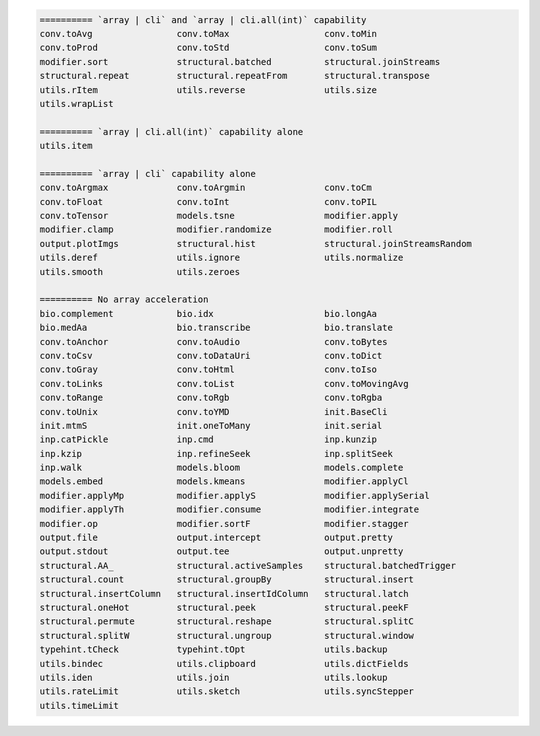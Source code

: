 .. code-block::

   ========== `array | cli` and `array | cli.all(int)` capability
   conv.toAvg                conv.toMax                  conv.toMin                     
   conv.toProd               conv.toStd                  conv.toSum                     
   modifier.sort             structural.batched          structural.joinStreams         
   structural.repeat         structural.repeatFrom       structural.transpose           
   utils.rItem               utils.reverse               utils.size                     
   utils.wrapList            
   
   ========== `array | cli.all(int)` capability alone
   utils.item                
   
   ========== `array | cli` capability alone
   conv.toArgmax             conv.toArgmin               conv.toCm                      
   conv.toFloat              conv.toInt                  conv.toPIL                     
   conv.toTensor             models.tsne                 modifier.apply                 
   modifier.clamp            modifier.randomize          modifier.roll                  
   output.plotImgs           structural.hist             structural.joinStreamsRandom   
   utils.deref               utils.ignore                utils.normalize                
   utils.smooth              utils.zeroes                
   
   ========== No array acceleration
   bio.complement            bio.idx                     bio.longAa                     
   bio.medAa                 bio.transcribe              bio.translate                  
   conv.toAnchor             conv.toAudio                conv.toBytes                   
   conv.toCsv                conv.toDataUri              conv.toDict                    
   conv.toGray               conv.toHtml                 conv.toIso                     
   conv.toLinks              conv.toList                 conv.toMovingAvg               
   conv.toRange              conv.toRgb                  conv.toRgba                    
   conv.toUnix               conv.toYMD                  init.BaseCli                   
   init.mtmS                 init.oneToMany              init.serial                    
   inp.catPickle             inp.cmd                     inp.kunzip                     
   inp.kzip                  inp.refineSeek              inp.splitSeek                  
   inp.walk                  models.bloom                models.complete                
   models.embed              models.kmeans               modifier.applyCl               
   modifier.applyMp          modifier.applyS             modifier.applySerial           
   modifier.applyTh          modifier.consume            modifier.integrate             
   modifier.op               modifier.sortF              modifier.stagger               
   output.file               output.intercept            output.pretty                  
   output.stdout             output.tee                  output.unpretty                
   structural.AA_            structural.activeSamples    structural.batchedTrigger      
   structural.count          structural.groupBy          structural.insert              
   structural.insertColumn   structural.insertIdColumn   structural.latch               
   structural.oneHot         structural.peek             structural.peekF               
   structural.permute        structural.reshape          structural.splitC              
   structural.splitW         structural.ungroup          structural.window              
   typehint.tCheck           typehint.tOpt               utils.backup                   
   utils.bindec              utils.clipboard             utils.dictFields               
   utils.iden                utils.join                  utils.lookup                   
   utils.rateLimit           utils.sketch                utils.syncStepper              
   utils.timeLimit           
